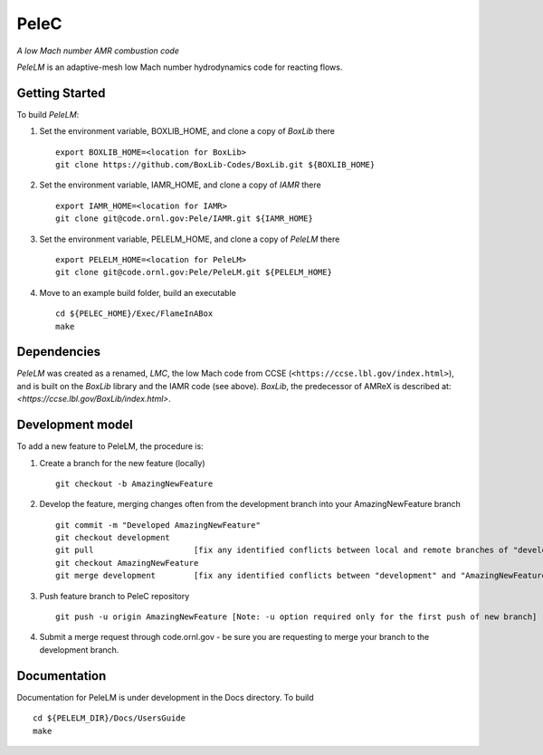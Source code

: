 PeleC 
==========================================
*A low Mach number AMR combustion code*

`PeleLM` is an adaptive-mesh low Mach number hydrodynamics code for reacting
flows.

Getting Started
---------------

To build `PeleLM`:

1. Set the environment variable, BOXLIB_HOME, and clone a copy of `BoxLib` there ::

    export BOXLIB_HOME=<location for BoxLib>
    git clone https://github.com/BoxLib-Codes/BoxLib.git ${BOXLIB_HOME}

2. Set the environment variable, IAMR_HOME, and clone a copy of `IAMR` there ::

    export IAMR_HOME=<location for IAMR>
    git clone git@code.ornl.gov:Pele/IAMR.git ${IAMR_HOME}

3. Set the environment variable, PELELM_HOME, and clone a copy of `PeleLM` there ::

    export PELELM_HOME=<location for PeleLM>
    git clone git@code.ornl.gov:Pele/PeleLM.git ${PELELM_HOME}

4. Move to an example build folder, build an executable ::

    cd ${PELEC_HOME}/Exec/FlameInABox
    make

Dependencies
------------

`PeleLM` was created as a renamed, `LMC`, the low Mach code from CCSE (``<https://ccse.lbl.gov/index.html>``),
and is built on the `BoxLib` library and the IAMR code (see above).
`BoxLib`, the predecessor of AMReX is described at: `<https://ccse.lbl.gov/BoxLib/index.html>`.

Development model
-----------------

To add a new feature to PeleLM, the procedure is:

1. Create a branch for the new feature (locally) ::

    git checkout -b AmazingNewFeature

2. Develop the feature, merging changes often from the development branch into your AmazingNewFeature branch ::
   
    git commit -m "Developed AmazingNewFeature"
    git checkout development
    git pull                     [fix any identified conflicts between local and remote branches of "development"]
    git checkout AmazingNewFeature
    git merge development        [fix any identified conflicts between "development" and "AmazingNewFeature"]

3. Push feature branch to PeleC repository ::

    git push -u origin AmazingNewFeature [Note: -u option required only for the first push of new branch]

4.  Submit a merge request through code.ornl.gov - be sure you are requesting to merge your branch to the development branch.

Documentation
-------------
Documentation for PeleLM is under development in the Docs directory.  To build ::

    cd ${PELELM_DIR}/Docs/UsersGuide
    make

